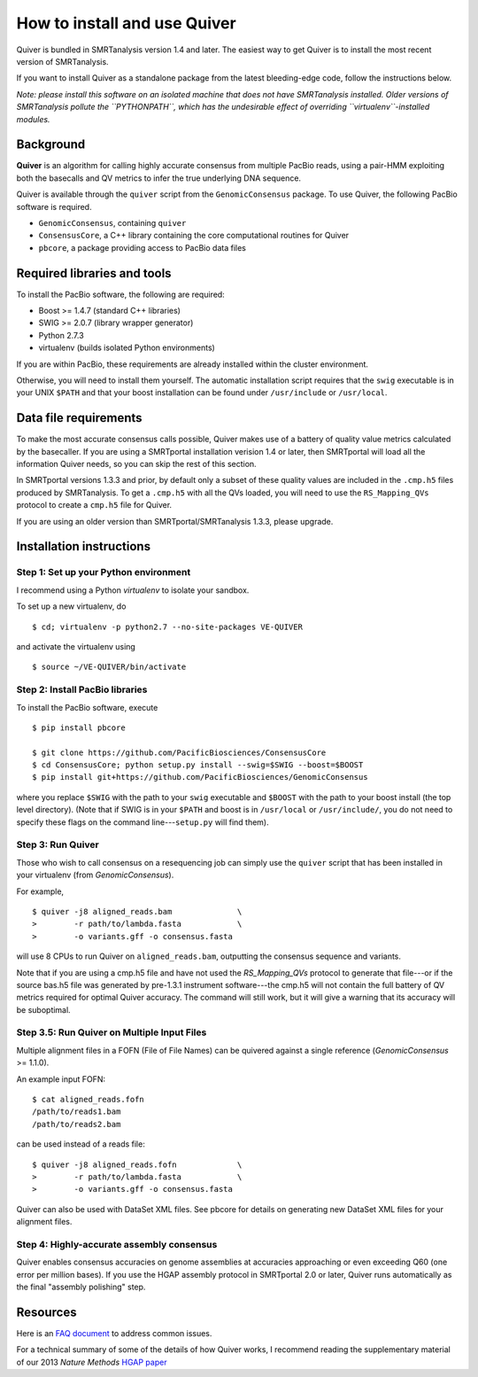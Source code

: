 
How to install and use Quiver
=============================

Quiver is bundled in SMRTanalysis version 1.4 and later.  The easiest
way to get Quiver is to install the most recent version of SMRTanalysis.

If you want to install Quiver as a standalone package from the latest
bleeding-edge code, follow the instructions below.

*Note: please install this software on an isolated machine that does
not have SMRTanalysis installed.  Older versions of SMRTanalysis
pollute the ``PYTHONPATH``, which has the undesirable effect of
overriding ``virtualenv``-installed modules.*

Background
----------
**Quiver** is an algorithm for calling highly accurate consensus from
multiple PacBio reads, using a pair-HMM exploiting both the basecalls
and QV metrics to infer the true underlying DNA sequence.

Quiver is available through the ``quiver`` script from the
``GenomicConsensus`` package.  To use Quiver, the following PacBio
software is required.

- ``GenomicConsensus``, containing ``quiver``
- ``ConsensusCore``, a C++ library containing the core computational
  routines for Quiver
- ``pbcore``, a package providing access to PacBio data files


Required libraries and tools
----------------------------
To install the PacBio software, the following are required:

- Boost  >= 1.4.7   (standard C++ libraries)
- SWIG   >= 2.0.7   (library wrapper generator)
- Python 2.7.3
- virtualenv        (builds isolated Python environments)

If you are within PacBio, these requirements are already installed
within the cluster environment.

Otherwise, you will need to install them yourself.  The automatic
installation script requires that the ``swig`` executable is in your
UNIX ``$PATH`` and that your boost installation can be found under
``/usr/include`` or ``/usr/local``.


Data file requirements
----------------------

To make the most accurate consensus calls possible, Quiver makes use
of a battery of quality value metrics calculated by the basecaller.
If you are using a SMRTportal installation verision 1.4 or later, then
SMRTportal will load all the information Quiver needs, so you
can skip the rest of this section.

In SMRTportal versions 1.3.3 and prior, by default only a subset of
these quality values are included in the ``.cmp.h5`` files produced by
SMRTanalysis.  To get a ``.cmp.h5`` with all the QVs loaded, you will
need to use the ``RS_Mapping_QVs`` protocol to create a ``cmp.h5``
file for Quiver.

If you are using an older version than SMRTportal/SMRTanalysis 1.3.3,
please upgrade.


Installation instructions
-------------------------

Step 1: Set up your Python environment
``````````````````````````````````````
I recommend using a Python *virtualenv* to isolate your sandbox.

To set up a new virtualenv, do ::

    $ cd; virtualenv -p python2.7 --no-site-packages VE-QUIVER

and activate the virtualenv using ::

    $ source ~/VE-QUIVER/bin/activate


Step 2: Install PacBio libraries
````````````````````````````````
To install the PacBio software, execute ::

    $ pip install pbcore

    $ git clone https://github.com/PacificBiosciences/ConsensusCore
    $ cd ConsensusCore; python setup.py install --swig=$SWIG --boost=$BOOST
    $ pip install git+https://github.com/PacificBiosciences/GenomicConsensus

where you replace ``$SWIG`` with the path to your ``swig`` executable
and ``$BOOST`` with the path to your boost install (the top level
directory).  (Note that if SWIG is in your ``$PATH`` and boost is in
``/usr/local`` or ``/usr/include/``, you do not need to specify these
flags on the command line---``setup.py`` will find them).


Step 3: Run Quiver
``````````````````
Those who wish to call consensus on a resequencing job can simply use
the ``quiver`` script that has been installed in your
virtualenv (from `GenomicConsensus`).

For example, ::

    $ quiver -j8 aligned_reads.bam              \
    >        -r path/to/lambda.fasta            \
    >        -o variants.gff -o consensus.fasta

will use 8 CPUs to run Quiver on ``aligned_reads.bam``, outputting
the consensus sequence and variants.

Note that if you are using a cmp.h5 file and have not used the `RS_Mapping_QVs`
protocol to generate that file---or if the source bas.h5 file was generated by
pre-1.3.1 instrument software---the cmp.h5 will not contain the full battery of
QV metrics required for optimal Quiver accuracy.  The command will still work,
but it will give a warning that its accuracy will be suboptimal.

Step 3.5: Run Quiver on Multiple Input Files
````````````````````````````````````````````
Multiple alignment files in a FOFN (File of File Names) can be quivered against
a single reference (`GenomicConsensus` >= 1.1.0).

An example input FOFN::

    $ cat aligned_reads.fofn
    /path/to/reads1.bam
    /path/to/reads2.bam

can be used instead of a reads file::

    $ quiver -j8 aligned_reads.fofn             \
    >        -r path/to/lambda.fasta            \
    >        -o variants.gff -o consensus.fasta

Quiver can also be used with DataSet XML files. See pbcore for details on
generating new DataSet XML files for your alignment files.

Step 4: Highly-accurate assembly consensus
``````````````````````````````````````````
Quiver enables consensus accuracies on genome assemblies at accuracies
approaching or even exceeding Q60 (one error per million bases).  If
you use the HGAP assembly protocol in SMRTportal 2.0 or later, Quiver
runs automatically as the final "assembly polishing" step.


Resources
---------
Here is an `FAQ document`_ to address common issues.

For a technical summary of some of the details of how Quiver works, I
recommend reading the supplementary material of our 2013 *Nature
Methods* `HGAP paper`_


.. _`FAQ document`: https://github.com/PacificBiosciences/GenomicConsensus/blob/master/doc/QuiverFAQ.rst
.. _`HGAP paper`: http://www.nature.com/nmeth/journal/v10/n6/full/nmeth.2474.html
